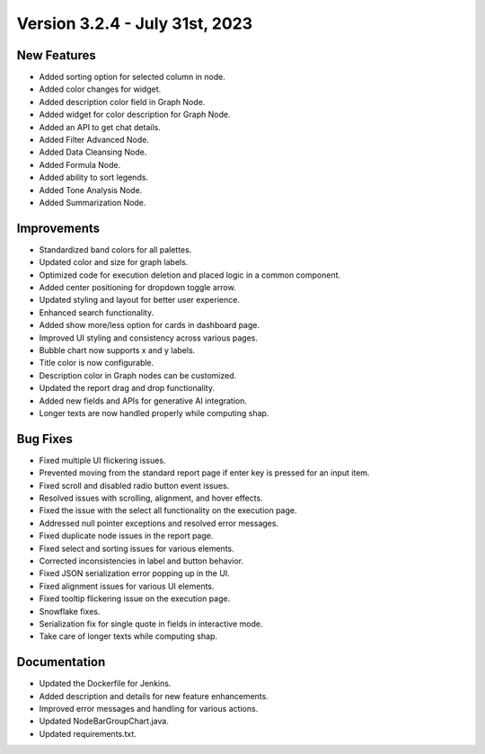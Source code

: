 Version 3.2.4 - July 31st, 2023
==================================

New Features
--------------
* Added sorting option for selected column in node.
* Added color changes for widget.
* Added description color field in Graph Node.
* Added widget for color description for Graph Node.
* Added an API to get chat details.
* Added Filter Advanced Node.
* Added Data Cleansing Node.
* Added Formula Node.
* Added ability to sort legends.
* Added Tone Analysis Node.
* Added Summarization Node.

Improvements
--------------
* Standardized band colors for all palettes.
* Updated color and size for graph labels.
* Optimized code for execution deletion and placed logic in a common component.
* Added center positioning for dropdown toggle arrow.
* Updated styling and layout for better user experience.
* Enhanced search functionality.
* Added show more/less option for cards in dashboard page.
* Improved UI styling and consistency across various pages.
* Bubble chart now supports x and y labels.
* Title color is now configurable.
* Description color in Graph nodes can be customized.
* Updated the report drag and drop functionality.
* Added new fields and APIs for generative AI integration.
* Longer texts are now handled properly while computing shap.

Bug Fixes
--------------
* Fixed multiple UI flickering issues.
* Prevented moving from the standard report page if enter key is pressed for an input item.
* Fixed scroll and disabled radio button event issues.
* Resolved issues with scrolling, alignment, and hover effects.
* Fixed the issue with the select all functionality on the execution page.
* Addressed null pointer exceptions and resolved error messages.
* Fixed duplicate node issues in the report page.
* Fixed select and sorting issues for various elements.
* Corrected inconsistencies in label and button behavior.
* Fixed JSON serialization error popping up in the UI.
* Fixed alignment issues for various UI elements.
* Fixed tooltip flickering issue on the execution page.
* Snowflake fixes.
* Serialization fix for single quote in fields in interactive mode.
* Take care of longer texts while computing shap.

Documentation
--------------
* Updated the Dockerfile for Jenkins.
* Added description and details for new feature enhancements.
* Improved error messages and handling for various actions.
* Updated NodeBarGroupChart.java.
* Updated requirements.txt.
